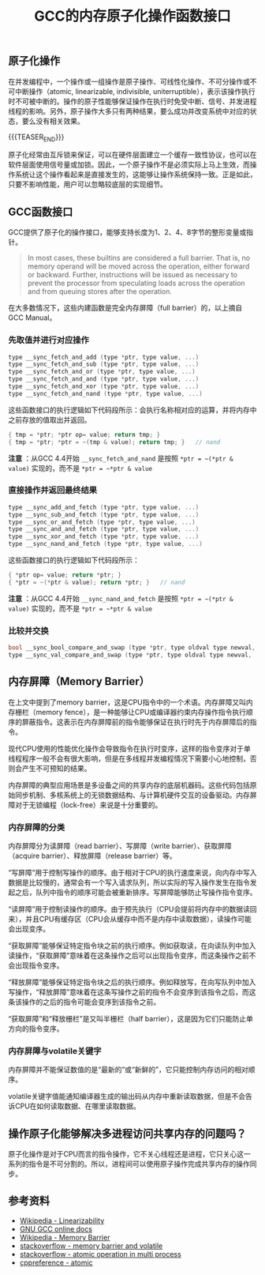 #+BEGIN_COMMENT
.. title: GCC的内存原子化操作函数接口
.. slug: gcc-built-in-functions-for-atomic-memory-access
.. date: 2018-07-02 17:54:08 UTC+08:00
.. updated: 2020-06-10 10:25:08 UTC+08:00
.. tags: gcc, linux, atomic, memory barrier
.. category: linux
.. link:
.. description:
.. type: text
#+END_COMMENT
#+OPTIONS: num:t

#+TITLE: GCC的内存原子化操作函数接口

** 原子化操作
在并发编程中，一个操作或一组操作是原子操作、可线性化操作、不可分操作或不可中断操作（atomic, linearizable, indivisible, uniterruptible），表示该操作执行时不可被中断的。操作的原子性能够保证操作在执行时免受中断、信号、并发进程线程的影响。另外，原子操作大多只有两种结果，要么成功并改变系统中对应的状态，要么没有相关效果。

{{{TEASER_END}}}

原子化经常由互斥锁来保证，可以在硬件层面建立一个缓存一致性协议，也可以在软件层面使用信号量或加锁。因此，一个原子操作不是必须实际上马上生效，而操作系统让这个操作看起来是直接发生的，这能够让操作系统保持一致。正是如此，只要不影响性能，用户可以忽略较底层的实现细节。


** GCC函数接口
GCC提供了原子化的操作接口，能够支持长度为1、2、4、8字节的整形变量或指针。

#+BEGIN_QUOTE
In most cases, these builtins are considered a full barrier. That is, no memory operand will be moved across the operation, either forward or backward. Further, instructions will be issued as necessary to prevent the processor from speculating loads across the operation and from queuing stores after the operation.
#+END_QUOTE
在大多数情况下，这些内建函数是完全内存屏障（full barrier）的，以上摘自 GCC Manual。

*** 先取值并进行对应操作

#+BEGIN_SRC c
type __sync_fetch_and_add (type *ptr, type value, ...)
type __sync_fetch_and_sub (type *ptr, type value, ...)
type __sync_fetch_and_or (type *ptr, type value, ...)
type __sync_fetch_and_and (type *ptr, type value, ...)
type __sync_fetch_and_xor (type *ptr, type value, ...)
type __sync_fetch_and_nand (type *ptr, type value, ...)
#+END_SRC

这些函数接口的执行逻辑如下代码段所示：会执行名称相对应的运算，并将内存中之前存放的值取出并返回。

#+BEGIN_SRC c
  { tmp = *ptr; *ptr op= value; return tmp; }
  { tmp = *ptr; *ptr = ~(tmp & value); return tmp; }   // nand
#+END_SRC

*注意* ：从GCC 4.4开始 ~__sync_fetch_and_nand~ 是按照 ~*ptr = ~(*ptr & value)~ 实现的，而不是 ~*ptr = ~*ptr & value~

*** 直接操作并返回最终结果

#+BEGIN_SRC c
type __sync_add_and_fetch (type *ptr, type value, ...)
type __sync_sub_and_fetch (type *ptr, type value, ...)
type __sync_or_and_fetch (type *ptr, type value, ...)
type __sync_and_and_fetch (type *ptr, type value, ...)
type __sync_xor_and_fetch (type *ptr, type value, ...)
type __sync_nand_and_fetch (type *ptr, type value, ...)
#+END_SRC

这些函数接口的执行逻辑如下代码段所示：

#+BEGIN_SRC c
  { *ptr op= value; return *ptr; }
  { *ptr = ~(*ptr & value); return *ptr; }   // nand
#+END_SRC

*注意* ：从GCC 4.4开始 ~__sync_nand_and_fetch~ 是按照 ~*ptr = ~(*ptr & value)~ 实现的，而不是 ~*ptr = ~*ptr & value~

*** 比较并交换

#+BEGIN_SRC c
bool __sync_bool_compare_and_swap (type *ptr, type oldval type newval, ...)
type __sync_val_compare_and_swap (type *ptr, type oldval type newval, ...)
#+END_SRC


** 内存屏障（Memory Barrier）

在上文中提到了memory barrier，这是CPU指令中的一个术语。内存屏障又叫内存栅栏（memory fence），是一种能够让CPU或编译器约束内存操作指令执行顺序的屏蔽指令。这表示在内存屏障前的指令能够保证在执行时先于内存屏障后的指令。

现代CPU使用的性能优化操作会导致指令在执行时变序，这样的指令变序对于单线程程序一般不会有很大影响，但是在多线程并发编程情况下需要小心地控制，否则会产生不可预知的结果。

内存屏障的典型应用场景是多设备之间的共享内存的底层机器码。这些代码包括原始同步机制、多核系统上的无锁数据结构、与计算机硬件交互的设备驱动。内存屏障对于无锁编程（lock-free）来说是十分重要的。

*** 内存屏障的分类

内存屏障分为读屏障（read barrier）、写屏障（write barrier）、获取屏障（acquire barrier）、释放屏障（release barrier）等。

“写屏障”用于控制写操作的顺序。由于相对于CPU的执行速度来说，向内存中写入数据是比较慢的，通常会有一个写入请求队列，所以实际的写入操作发生在指令发起之后，队列中指令的顺序可能会被重新排序。写屏障能够防止写操作指令变序。

“读屏障”用于控制读操作的顺序。由于预先执行（CPU会提前将内存中的数据读回来），并且CPU有缓存区（CPU会从缓存中而不是内存中读取数据），读操作可能会出现变序。

“获取屏障”能够保证特定指令块之前的执行顺序。例如获取读，在向读队列中加入读操作，“获取屏障”意味着在这条操作之后可以出现指令变序，而这条操作之前不会出现指令变序。

“释放屏障”能够保证特定指令块之后的执行顺序。例如释放写，在向写队列中加入写操作，“释放屏障”意味着在这条写操作之前的指令不会变序到该指令之后，而这条该操作的之后的指令可能会变序到该指令之前。

“获取屏障”和“释放栅栏”是又叫半栅栏（half barrier），这是因为它们只能防止单方向的指令变序。

*** 内存屏障与volatile关键字

内存屏障并不能保证数值的是“最新的”或“新鲜的”，它只能控制内存访问的相对顺序。

volatile关键字值能通知编译器生成的输出码从内存中重新读取数据，但是不会告诉CPU在如何读取数据、在哪里读取数据。


** 操作原子化能够解决多进程访问共享内存的问题吗？
原子化操作是对于CPU而言的指令操作，它不关心线程还是进程，它只关心这一系列的指令是不可分割的。所以，进程间可以使用原子操作完成共享内存的操作同步。


** 参考资料
- [[https://en.wikipedia.org/wiki/Linearizability][Wikipedia - Linearizability]]
- [[https://gcc.gnu.org/onlinedocs/gcc-4.4.3/gcc/Atomic-Builtins.html][GNU GCC online docs]]
- [[https://en.wikipedia.org/wiki/Memory_barrier][Wikipedia - Memory Barrier]]
- [[https://stackoverflow.com/questions/1787450/how-do-i-understand-read-memory-barriers-and-volatile][stackoverflow - memory barrier and volatile]]
- [[https://stackoverflow.com/questions/8160348/lock-freedom-atomic-operations-across-2-processes-instead-of-threads][stackoverflow - atomic operation in multi process]]
- [[https://en.cppreference.com/w/cpp/atomic][cppreference - atomic]]
